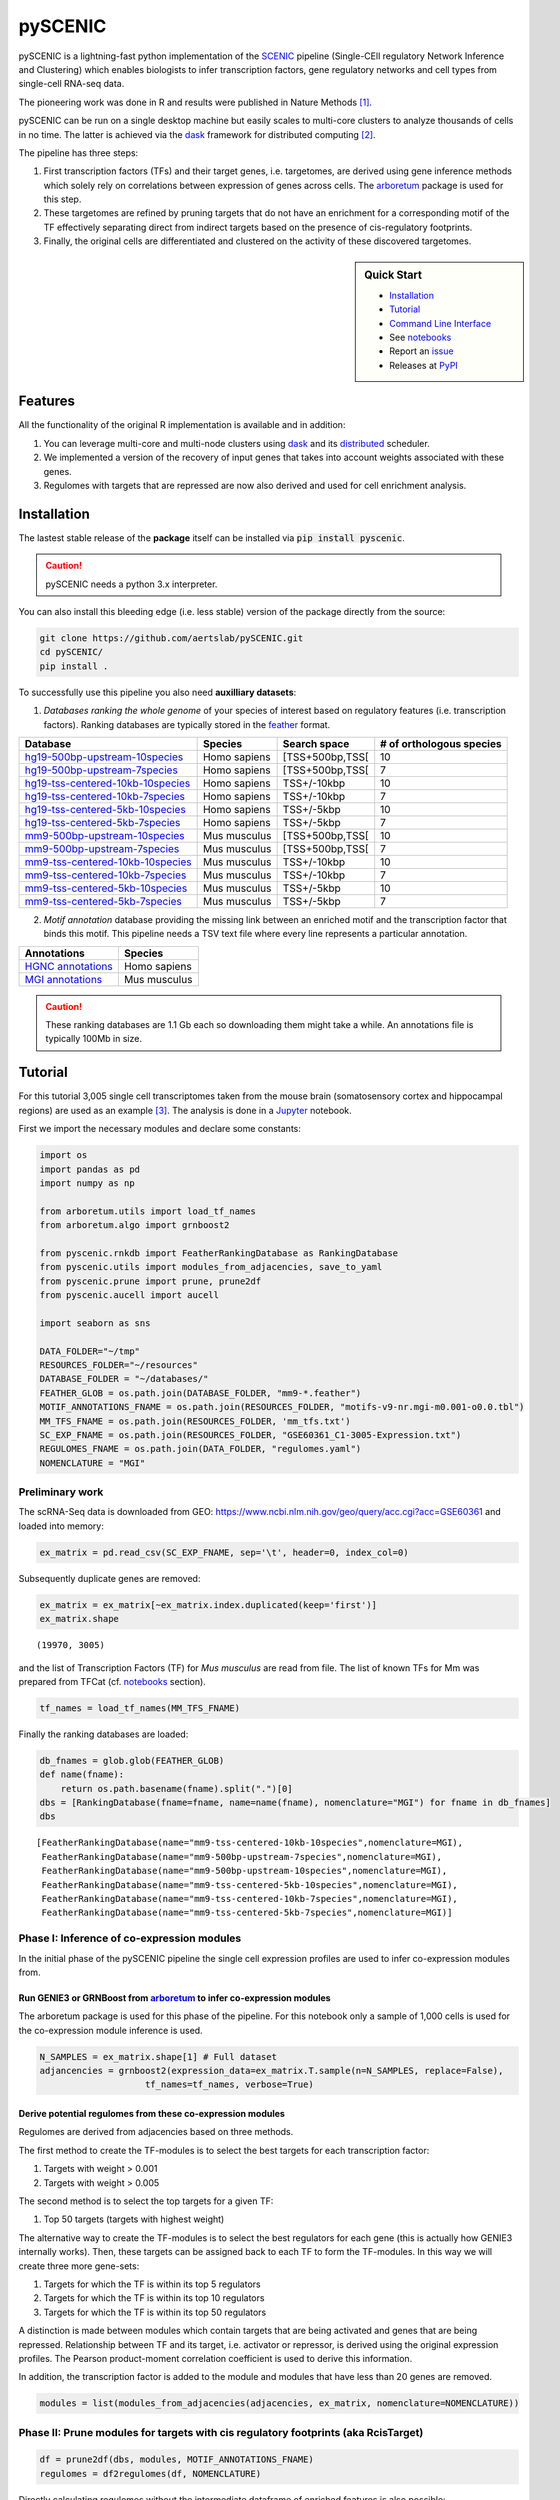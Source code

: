 
pySCENIC
========

|buildstatus|_ |pypipackage|_ |docstatus|_

pySCENIC is a lightning-fast python implementation of the SCENIC_ pipeline (Single-CEll regulatory Network Inference and
Clustering) which enables biologists to infer transcription factors, gene regulatory networks and cell types from
single-cell RNA-seq data.

The pioneering work was done in R and results were published in Nature Methods [1]_.

pySCENIC can be run on a single desktop machine but easily scales to multi-core clusters to analyze thousands of cells
in no time. The latter is achieved via the dask_ framework for distributed computing [2]_.

The pipeline has three steps:

1. First transcription factors (TFs) and their target genes, i.e. targetomes, are derived using gene inference methods which solely rely on correlations between expression of genes across cells. The arboretum_ package is used for this step.
2. These targetomes are refined by pruning targets that do not have an enrichment for a corresponding motif of the TF effectively separating direct from indirect targets based on the presence of cis-regulatory footprints.
3. Finally, the original cells are differentiated and clustered on the activity of these discovered targetomes.

.. sidebar:: **Quick Start**

    * `Installation`_
    * `Tutorial`_
    * `Command Line Interface`_
    * See notebooks_
    * Report an issue_
    * Releases at PyPI_

Features
--------

All the functionality of the original R implementation is available and in addition:

1. You can leverage multi-core and multi-node clusters using dask_ and its distributed_ scheduler.
2. We implemented a version of the recovery of input genes that takes into account weights associated with these genes.
3. Regulomes with targets that are repressed are now also derived and used for cell enrichment analysis.

Installation
------------

The lastest stable release of the **package** itself can be installed via :code:`pip install pyscenic`.

.. caution::
    pySCENIC needs a python 3.x interpreter.

You can also install this bleeding edge (i.e. less stable) version of the package directly from the source:
 
.. code-block:: bash

    git clone https://github.com/aertslab/pySCENIC.git
    cd pySCENIC/
    pip install .

To successfully use this pipeline you also need **auxilliary datasets**:

1. *Databases ranking the whole genome* of your species of interest based on regulatory features (i.e. transcription factors). Ranking databases are typically stored in the feather_ format.

=================================  ==============  ================ ============================
  Database                          Species         Search space     # of orthologous species
=================================  ==============  ================ ============================
hg19-500bp-upstream-10species_      Homo sapiens   [TSS+500bp,TSS[    10
hg19-500bp-upstream-7species_       Homo sapiens   [TSS+500bp,TSS[    7
hg19-tss-centered-10kb-10species_   Homo sapiens   TSS+/-10kbp        10
hg19-tss-centered-10kb-7species_    Homo sapiens   TSS+/-10kbp        7
hg19-tss-centered-5kb-10species_    Homo sapiens   TSS+/-5kbp         10
hg19-tss-centered-5kb-7species_     Homo sapiens   TSS+/-5kbp         7

mm9-500bp-upstream-10species_       Mus musculus   [TSS+500bp,TSS[    10
mm9-500bp-upstream-7species_        Mus musculus   [TSS+500bp,TSS[    7
mm9-tss-centered-10kb-10species_    Mus musculus   TSS+/-10kbp        10
mm9-tss-centered-10kb-7species_     Mus musculus   TSS+/-10kbp        7
mm9-tss-centered-5kb-10species_     Mus musculus   TSS+/-5kbp         10
mm9-tss-centered-5kb-7species_      Mus musculus   TSS+/-5kbp         7
=================================  ==============  ================ ============================

.. _hg19-500bp-upstream-10species: http://pyscenic.aertslab.org/databases/hg19-500bp-upstream-10species.mc9nr.feather
.. _hg19-500bp-upstream-7species: http://pyscenic.aertslab.org/databases/hg19-500bp-upstream-7species.mc9nr.feather
.. _hg19-tss-centered-10kb-10species: http://pyscenic.aertslab.org/databases/hg19-tss-centered-10kb-10species.mc9nr.feather
.. _hg19-tss-centered-10kb-7species: http://pyscenic.aertslab.org/databases/hg19-tss-centered-10kb-7species.mc9nr.feather
.. _hg19-tss-centered-5kb-10species: http://pyscenic.aertslab.org/databases/hg19-tss-centered-5kb-10species.mc9nr.feather
.. _hg19-tss-centered-5kb-7species: http://pyscenic.aertslab.org/databases/hg19-tss-centered-5kb-7species.mc9nr.feather

.. _mm9-500bp-upstream-10species: http://pyscenic.aertslab.org/databases/mm9-500bp-upstream-10species.mc9nr.feather
.. _mm9-500bp-upstream-7species: http://pyscenic.aertslab.org/databases/mm9-500bp-upstream-7species.mc9nr.feather
.. _mm9-tss-centered-10kb-10species: http://pyscenic.aertslab.org/databases/mm9-tss-centered-10kb-10species.mc9nr.feather
.. _mm9-tss-centered-10kb-7species: http://pyscenic.aertslab.org/databases/mm9-tss-centered-10kb-7species.mc9nr.feather
.. _mm9-tss-centered-5kb-10species: http://pyscenic.aertslab.org/databases/mm9-tss-centered-5kb-10species.mc9nr.feather
.. _mm9-tss-centered-5kb-7species: http://pyscenic.aertslab.org/databases/mm9-tss-centered-5kb-7species.mc9nr.feather

2. *Motif annotation* database providing the missing link between an enriched motif and the transcription factor that binds this motif. This pipeline needs a TSV text file where every line represents a particular annotation.

===================  ==============
  Annotations            Species
===================  ==============
`HGNC annotations`_    Homo sapiens
`MGI annotations`_     Mus musculus
===================  ==============

.. _`HGNC annotations`: http://pyscenic.aertslab.org/resources/motifs-v9-nr.hgnc-m0.001-o0.0.tbl
.. _`MGI annotations`: http://pyscenic.aertslab.org/resources/motifs-v9-nr.mgi-m0.001-o0.0.tbl

.. caution::
    These ranking databases are 1.1 Gb each so downloading them might take a while. An annotations file is typically 100Mb in size.

Tutorial
--------

For this tutorial 3,005 single cell transcriptomes taken from the mouse brain (somatosensory cortex and
hippocampal regions) are used as an example [3]_. The analysis is done in a Jupyter_ notebook.

First we import the necessary modules and declare some constants:

.. code-block:: python

    import os
    import pandas as pd
    import numpy as np

    from arboretum.utils import load_tf_names
    from arboretum.algo import grnboost2

    from pyscenic.rnkdb import FeatherRankingDatabase as RankingDatabase
    from pyscenic.utils import modules_from_adjacencies, save_to_yaml
    from pyscenic.prune import prune, prune2df
    from pyscenic.aucell import aucell

    import seaborn as sns

    DATA_FOLDER="~/tmp"
    RESOURCES_FOLDER="~/resources"
    DATABASE_FOLDER = "~/databases/"
    FEATHER_GLOB = os.path.join(DATABASE_FOLDER, "mm9-*.feather")
    MOTIF_ANNOTATIONS_FNAME = os.path.join(RESOURCES_FOLDER, "motifs-v9-nr.mgi-m0.001-o0.0.tbl")
    MM_TFS_FNAME = os.path.join(RESOURCES_FOLDER, 'mm_tfs.txt')
    SC_EXP_FNAME = os.path.join(RESOURCES_FOLDER, "GSE60361_C1-3005-Expression.txt")
    REGULOMES_FNAME = os.path.join(DATA_FOLDER, "regulomes.yaml")
    NOMENCLATURE = "MGI"


Preliminary work
~~~~~~~~~~~~~~~~

The scRNA-Seq data is downloaded from GEO: https://www.ncbi.nlm.nih.gov/geo/query/acc.cgi?acc=GSE60361 and loaded into memory:

.. code-block:: python

    ex_matrix = pd.read_csv(SC_EXP_FNAME, sep='\t', header=0, index_col=0)


Subsequently duplicate genes are removed:

.. code-block:: python

    ex_matrix = ex_matrix[~ex_matrix.index.duplicated(keep='first')]
    ex_matrix.shape

::

    (19970, 3005)

and the list of Transcription Factors (TF) for *Mus musculus* are read from file.
The list of known TFs for Mm was prepared from TFCat (cf. notebooks_ section).

.. code-block:: python

    tf_names = load_tf_names(MM_TFS_FNAME)


Finally the ranking databases are loaded:

.. code-block:: python

    db_fnames = glob.glob(FEATHER_GLOB)
    def name(fname):
        return os.path.basename(fname).split(".")[0]
    dbs = [RankingDatabase(fname=fname, name=name(fname), nomenclature="MGI") for fname in db_fnames]
    dbs

::

        [FeatherRankingDatabase(name="mm9-tss-centered-10kb-10species",nomenclature=MGI),
         FeatherRankingDatabase(name="mm9-500bp-upstream-7species",nomenclature=MGI),
         FeatherRankingDatabase(name="mm9-500bp-upstream-10species",nomenclature=MGI),
         FeatherRankingDatabase(name="mm9-tss-centered-5kb-10species",nomenclature=MGI),
         FeatherRankingDatabase(name="mm9-tss-centered-10kb-7species",nomenclature=MGI),
         FeatherRankingDatabase(name="mm9-tss-centered-5kb-7species",nomenclature=MGI)]

Phase I: Inference of co-expression modules
~~~~~~~~~~~~~~~~~~~~~~~~~~~~~~~~~~~~~~~~~~~

In the initial phase of the pySCENIC pipeline the single cell expression profiles are used to infer 
co-expression modules from.

Run GENIE3 or GRNBoost from arboretum_ to infer co-expression modules
^^^^^^^^^^^^^^^^^^^^^^^^^^^^^^^^^^^^^^^^^^^^^^^^^^^^^^^^^^^^^^^^^^^^^

The arboretum package is used for this phase of the pipeline. For this notebook only a sample of 1,000 cells is used
for the co-expression module inference is used.

.. code-block:: python

    N_SAMPLES = ex_matrix.shape[1] # Full dataset
    adjancencies = grnboost2(expression_data=ex_matrix.T.sample(n=N_SAMPLES, replace=False),
                        tf_names=tf_names, verbose=True)

Derive potential regulomes from these co-expression modules
^^^^^^^^^^^^^^^^^^^^^^^^^^^^^^^^^^^^^^^^^^^^^^^^^^^^^^^^^^^

Regulomes are derived from adjacencies based on three methods.

The first method to create the TF-modules is to select the best targets for each transcription factor:

1. Targets with weight > 0.001
2. Targets with weight > 0.005

The second method is to select the top targets for a given TF:

1. Top 50 targets (targets with highest weight)

The alternative way to create the TF-modules is to select the best regulators for each gene (this is actually how GENIE3 internally works). Then, these targets can be assigned back to each TF to form the TF-modules. In this way we will create three more gene-sets:

1. Targets for which the TF is within its top 5 regulators
2. Targets for which the TF is within its top 10 regulators
3. Targets for which the TF is within its top 50 regulators

A distinction is made between modules which contain targets that are being activated and genes that are being repressed. Relationship between TF and its target, i.e. activator or repressor, is derived using the original expression profiles. The Pearson product-moment correlation coefficient is used to derive this information.

In addition, the transcription factor is added to the module and modules that have less than 20 genes are removed.

.. code-block:: python

    modules = list(modules_from_adjacencies(adjacencies, ex_matrix, nomenclature=NOMENCLATURE))


Phase II: Prune modules for targets with cis regulatory footprints (aka RcisTarget)
~~~~~~~~~~~~~~~~~~~~~~~~~~~~~~~~~~~~~~~~~~~~~~~~~~~~~~~~~~~~~~~~~~~~~~~~~~~~~~~~~~~

.. code-block:: python

    df = prune2df(dbs, modules, MOTIF_ANNOTATIONS_FNAME)
    regulomes = df2regulomes(df, NOMENCLATURE)

Directly calculating regulomes without the intermediate dataframe of enriched features is also possible:

.. code-block:: python

    regulomes = prune(dbs, modules, MOTIF_ANNOTATIONS_FNAME)
    save_to_yaml(regulomes, REGULOMES_FNAME)

Multi-core systems and clusters can leveraged in the following way:

.. code-block:: python

    # The fastest multi-core implementation:
    df = prune2df(dbs, modules, MOTIF_ANNOTATIONS_FNAME,
                        client_or_address="custom_multiprocessing", num_workers=8)
    # or alternatively:
    regulomes = prune(dbs, modules, MOTIF_ANNOTATIONS_FNAME,
                        client_or_address="custom_multiprocessing", num_workers=8)

    # The clusters can be leveraged via the dask framework:
    df = prune2df(dbs, modules, MOTIF_ANNOTATIONS_FNAME, client_or_address="local")
    # or alternatively:
    regulomes = prune(dbs, modules, MOTIF_ANNOTATIONS_FNAME, client_or_address="local")

Phase III: Cellular regulome enrichment matrix (aka AUCell)
~~~~~~~~~~~~~~~~~~~~~~~~~~~~~~~~~~~~~~~~~~~~~~~~~~~~~~~~~~~

We characterize the different cells in a single-cell transcriptomics experiment via the enrichment of the previously discovered
regulomes. Enrichment of a regulome is measured as the Area Under the recovery Curve (AUC) of the genes that define this regulome.

.. code-block:: python

    auc_mtx = aucell(ex_matrix.T, regulomes, num_workers=4)
    sns.clustermap(auc_mtx, figsize=(8,8))

Command Line Interface
----------------------

A command line version of the tool is included. This tool is available after proper installation of the package via :code:`pip`.

.. code-block:: bash

    { ~ }  » pyscenic                                            ~
    usage: SCENIC - Single-CEll regulatory Network Inference and Clustering
               [-h] [-o OUTPUT] {grn,motifs,prune,aucell} ...

    positional arguments:
      {grn,motifs,prune,aucell}
                            sub-command help
        grn                 Derive co-expression modules from expression matrix.
        motifs              Find enriched motifs for gene signatures.
        prune               Prune targets from a co-expression module based on
                            cis-regulatory cues.
        aucell              b help

    optional arguments:
      -h, --help            show this help message and exit
      -o OUTPUT, --output OUTPUT
                            Output file/stream.

Website
-------

For more information, please visit LCB_ and SCENIC_.

License
-------

GNU General Public License v3

References
----------

.. [1] Aibar, S. et al. SCENIC: single-cell regulatory network inference and clustering. Nat Meth 14, 1083–1086 (2017).
.. [2] Rocklin, M. Dask: parallel computation with blocked algorithms and task scheduling. conference.scipy.org
.. [3] Zeisel, A. et al. Cell types in the mouse cortex and hippocampus revealed by single-cell RNA-seq. Science 347, 1138–1142 (2015).
.. _dask: https://dask.pydata.org/en/latest/
.. _distributed: https://distributed.readthedocs.io/en/latest/
.. _LCB: https://aertslab.org
.. _feather: https://github.com/wesm/feather
.. _arboretum: https://arboretum.readthedocs.io
.. _notebooks: https://github.com/aertslab/pySCENIC/tree/master/notebooks
.. _issue: https://github.com/aertslab/pySCENIC/issues/new
.. _SCENIC: http://scenic.aertslab.org
.. _PyPI: https://pypi.python.org/pypi/pyscenic
.. _Jupyter: http://jupyter.org

.. |buildstatus| image:: https://travis-ci.org/aertslab/pySCENIC.svg?branch=master
.. _buildstatus: https://travis-ci.org/aertslab/pySCENIC

.. |pypipackage| image:: https://badge.fury.io/py/pyscenic.svg
.. _pypipackage: https://badge.fury.io/py/pyscenic

.. |docstatus| image:: https://readthedocs.org/projects/pyscenic/badge/?version=latest
.. _docstatus: http://pyscenic.readthedocs.io/en/latest/?badge=latest

